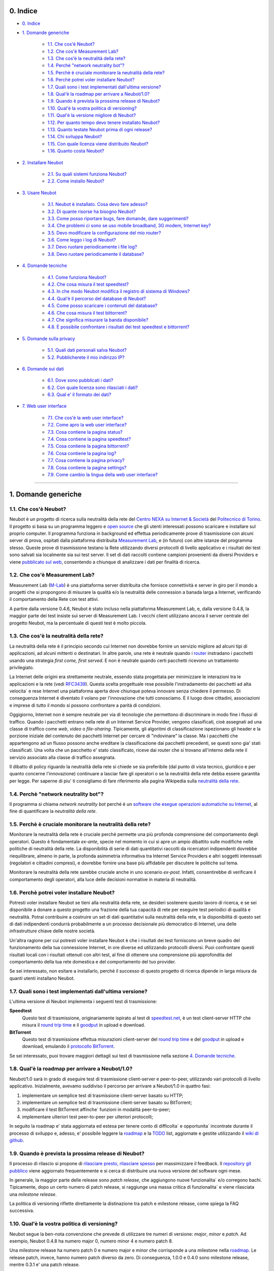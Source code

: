 0. Indice
---------

* `0. Indice`_

* `1. Domande generiche`_

    * `1.1. Che cos'è Neubot?`_
    * `1.2. Che cos'è Measurement Lab?`_
    * `1.3. Che cos'è la neutralità della rete?`_
    * `1.4. Perchè "network neutrality bot"?`_
    * `1.5. Perchè è cruciale monitorare la neutralità della rete?`_
    * `1.6. Perchè potrei voler installare Neubot?`_
    * `1.7. Quali sono i test implementati dall'ultima versione?`_
    * `1.8. Qual'è la roadmap per arrivare a Neubot/1.0?`_
    * `1.9. Quando è prevista la prossima release di Neubot?`_
    * `1.10. Qual'è la vostra politica di versioning?`_
    * `1.11. Qual'è la versione migliore di Neubot?`_
    * `1.12. Per quanto tempo devo tenere installato Neubot?`_
    * `1.13. Quanto testate Neubot prima di ogni release?`_
    * `1.14. Chi sviluppa Neubot?`_
    * `1.15. Con quale licenza viene distribuito Neubot?`_
    * `1.16. Quanto costa Neubot?`_

* `2. Installare Neubot`_

    * `2.1. Su quali sistemi funziona Neubot?`_
    * `2.2. Come installo Neubot?`_

* `3. Usare Neubot`_

    * `3.1. Neubot è installato. Cosa devo fare adesso?`_
    * `3.2. Di quante risorse ha bisogno Neubot?`_
    * `3.3. Come posso riportare bugs, fare domande, dare suggerimenti?`_
    * `3.4. Che problemi ci sono se uso mobile broadband, 3G modem, Internet key?`_
    * `3.5. Devo modificare la configurazione del mio router?`_
    * `3.6. Come leggo i log di Neubot?`_
    * `3.7. Devo ruotare periodicamente i file log?`_
    * `3.8. Devo ruotare periodicamente il database?`_

* `4. Domande tecniche`_

    * `4.1. Come funziona Neubot?`_
    * `4.2. Che cosa misura il test speedtest?`_
    * `4.3. In che modo Neubot modifica il registro di sistema di Windows?`_
    * `4.4. Qual'è il percorso del database di Neubot?`_
    * `4.5. Come posso scaricare i contenuti del database?`_
    * `4.6. Che cosa misura il test bittorrent?`_
    * `4.7. Che significa misurare la banda disponibile?`_
    * `4.8. È possibile confrontare i risultati dei test speedtest e bittorrent?`_

* `5. Domande sulla privacy`_

    * `5.1. Quali dati personali salva Neubot?`_
    * `5.2. Pubblicherete il mio indirizzo IP?`_

* `6. Domande sui dati`_

    * `6.1. Dove sono pubblicati i dati?`_
    * `6.2. Con quale licenza sono rilasciati i dati?`_
    * `6.3. Qual e' il formato dei dati?`_

* `7. Web user interface`_

   * `7.1. Che cos'è la web user interface?`_
   * `7.2. Come apro la web user interface?`_
   * `7.3. Cosa contiene la pagina status?`_
   * `7.4. Cosa contiene la pagina speedtest?`_
   * `7.5. Cosa contiene la pagina bittorrent?`_
   * `7.6. Cosa contiene la pagina log?`_
   * `7.7. Cosa contiene la pagina privacy?`_
   * `7.8. Cosa contiene la pagina settings?`_
   * `7.9. Come cambio la lingua della web user interface?`_

------------------------------------------------------------------------

1. Domande generiche
--------------------

1.1. Che cos'è Neubot?
~~~~~~~~~~~~~~~~~~~~~~

Neubot è un progetto di ricerca sulla neutralità della rete del `Centro
NEXA su Internet & Società`_ del `Politecnico di Torino`_. Il progetto si
basa su un programma leggero e `open source`_ che gli utenti interessati
possono scaricare e installare sul proprio computer. Il programma funziona
in background ed effettua periodicamente prove di trasmissione con alcuni
server di prova, ospitati dalla piattaforma distribuita `Measurement Lab`_,
e (in futuro) con altre istanze del programma stesso.  Queste prove di
trasmissione testano la Rete utilizzando diversi protocolli di livello
applicativo e i risultati dei test sono salvati sia localmente sia sui
test server. Il set di dati raccolti contiene campioni provenienti da
diversi Providers e viene `pubblicato sul web`_, consentendo a chiunque di
analizzare i dati per finalità di ricerca.

1.2. Che cos'è Measurement Lab?
~~~~~~~~~~~~~~~~~~~~~~~~~~~~~~~

Measurement Lab (M-Lab_) è una piattaforma server distribuita che fornisce
connettività e server in giro per il mondo a progetti che si propongono
di misurare la qualità e/o la neutralità delle connession a banada larga a
Internet, verificando il comportamento della Rete con test attivi.

A partire dalla versione 0.4.6, Neubot è stato incluso nella piattaforma
Measurement Lab, e, dalla versione 0.4.8, la maggior parte dei test insiste
sui server di Measurement Lab.  I vecchi client utilizzano ancora il server
centrale del progetto Neubot, ma la percentuale di questi test è molto
piccola.

1.3. Che cos'è la neutralità della rete?
~~~~~~~~~~~~~~~~~~~~~~~~~~~~~~~~~~~~~~~~

La neutralità della rete è il principio secondo cui Internet non
dovrebbe fornire un servizio migliore ad alcuni tipi di applicazioni,
ad alcuni mittenti o destinatari. In altre parole, una rete è neutrale
quando i router_ instradano i pacchetti usando una strategia *first
come, first served*. E non è neutrale quando certi pacchetti ricevono
un trattamento privilegiato.

La Internet delle origini era strettamente neutrale, essendo stata
progettata per minimizzare le interazioni tra le applicazioni e la rete
(vedi RFC3439_). Questa scelta progettuale rese possibile l'instradamento
dei pacchetti ad alta velocita\` e rese Internet una piattaforma aperta
dove chiunque poteva innovare senza chiedere il permesso. Di conseguenza
Internet è diventato il volano per l'innovazione che tutti conosciamo. E
il luogo dove cittadini, associazioni e imprese di tutto il mondo si
possono confrontare a parità di condizioni.

Oggigiorno, Internet non è sempre neutrale per via di tecnologie che
permettono di discriminare in modo fine i flussi di traffico. Quando i
pacchetti entrano nella rete di un Internet Service Provider, vengono
classificati, cioè assegnati ad una classe di traffico come *web*,
*video* o *file-sharing*. Tipicamente, gli algoritmi di classificazione
ispezionano gli header e la porzione iniziale del contenuto dei pacchetti
Internet per cercare di "indovinare" la classe. Ma i pacchetti che
appartengono ad un flusso possono anche ereditare la classificazione
dai pacchetti precedenti, se questi sono gia' stati classificati. Una
volta che un pacchetto e' stato classificato, riceve dai router che
si trovano all'interno della rete il servizio associato alla classe di
traffico assegnata.

Il dibatto di policy riguardo la neutralità della rete si chiede se sia
preferibile (dal punto di vista tecnico, giuridico e per quanto concerne
l'innovazione) continuare a lasciar fare gli operatori o se la
neutralità della rete debba essere garantita per legge. Per saperne di
piu' ti consigliamo di fare riferimento alla pagina Wikipedia sulla
`neutralità della rete`_.

1.4. Perchè "network neutrality bot"?
~~~~~~~~~~~~~~~~~~~~~~~~~~~~~~~~~~~~~~~

Il programma si chiama *network neutrality bot* perché è un `software
che esegue operazioni automatiche su Internet`_, al fine di quantificare
la *neutralità della rete*.

1.5. Perchè è cruciale monitorare la neutralità della rete?
~~~~~~~~~~~~~~~~~~~~~~~~~~~~~~~~~~~~~~~~~~~~~~~~~~~~~~~~~~~

Monitorare la neutralità della rete è cruciale perchè permette una più
profonda comprensione del comportamento degli operatori. Questo è
fondamentale *ex-ante*, specie nel momento in cui si apre un ampio
dibattito sulle modifiche nelle politiche di neutralità della rete. La
disponibilità di serie di dati quantitativi raccolti da ricercatori
indipendenti dovrebbe riequilibrare, almeno in parte, la profonda
asimmetria informativa tra Internet Service Providers e altri soggetti
interessati (regolatori e cittadini compresi), e dovrebbe fornire una
base più affidabile per discutere le politiche sul tema.

Monitorare la neutralità della rete sarebbe cruciale anche in uno
scenario *ex-post*. Infatti, consentirebbe di verificare il
comportamento degli operatori, alla luce delle decisioni normative in
materia di neutralità.

1.6. Perchè potrei voler installare Neubot?
~~~~~~~~~~~~~~~~~~~~~~~~~~~~~~~~~~~~~~~~~~~

Potresti voler installare Neubot se tieni alla neutralità della rete,
se desideri sostenere questo lavoro di ricerca, e se sei disponibile a
donare a questo progetto una frazione della tua capacità di rete per
eseguire test periodici di qualità e neutralità. Potrai contribuire
a costruire un set di dati quantitativi sulla neutralità della rete,
e la disponibilità di questo set di dati indipendenti condurrà
probabilmente a un processo decisionale più democratico di Internet,
una delle infrastrutture chiave delle nostre società.

Un'altra ragione per cui potresti voler installare Neubot è che i
risultati dei test forniscono un breve quadro del funzionamento della tua
connessione Internet, in ore diverse ed utilizzando protocolli diversi.
Puoi confrontare questi risultati locali con i risultati ottenuti con
altri test, al fine di ottenere una comprensione più approfondita
del comportamento della tua rete domestica e del comportamento del
tuo provider.

Se sei interessato, non esitare a installarlo, perché il successo di
questo progetto di ricerca dipende in larga misura da quanti utenti
installano Neubot.

1.7. Quali sono i test implementati dall'ultima versione?
~~~~~~~~~~~~~~~~~~~~~~~~~~~~~~~~~~~~~~~~~~~~~~~~~~~~~~~~~

L'ultima versione di Neubot implementa i seguenti test di trasmissione:

**Speedtest**
  Questo test di trasmissione, originariamente ispirato al test di
  speedtest.net_, è un test client-server HTTP che misura il `round
  trip time`_ e il goodput_ in upload e download.

**BitTorrent**
  Questo test di trasmissione effettua misurazioni client-server del
  `round trip time`_ e del `goodput`_ in upload e download, emulando
  il `protocollo BitTorrent`_.

Se sei interessato, puoi trovare maggiori dettagli sui test di
trasmissione nella sezione `4. Domande tecniche`_.

1.8. Qual'è la roadmap per arrivare a Neubot/1.0?
~~~~~~~~~~~~~~~~~~~~~~~~~~~~~~~~~~~~~~~~~~~~~~~~~

Neubot/1.0 sarà in grado di eseguire test di trasmissione client-server
e peer-to-peer, utilizzando vari protocolli di livello applicativo.
Inizialmente, avevamo suddiviso il percorso per arrivare a Neubot/1.0 in
quattro fasi:

#. implementare un semplice test di trasmissione client-server basato su
   HTTP;
#. implementare un semplice test di trasmissione client-server basato su
   BitTorrent;
#. modificare il test BitTorrent affinche\` funzioni in modalità
   peer-to-peer;
#. implementare ulteriori test peer-to-peer per ulteriori protocolli;

In seguito la roadmap e' stata aggiornata ed estesa per tenere conto
di difficolta` e opportunita` incontrate durante il processo di sviluppo
e, adesso, e' possibile leggere la roadmap_ e la TODO_ list, aggiornate
e gestite utilizzando il `wiki di github`_.

1.9. Quando è prevista la prossima release di Neubot?
~~~~~~~~~~~~~~~~~~~~~~~~~~~~~~~~~~~~~~~~~~~~~~~~~~~~~

Il processo di rilascio si propone di `rilasciare presto, rilasciare
spesso`_ per massimizzare il feedback. Il `repository git pubblico`_
viene aggiornato frequentemente e si cerca di distribuire una nuova
versione del software ogni mese.

In generale, la maggior parte delle release sono *patch release*,
che aggiungono nuove funzionalita` e/o corregono bachi.  Tipicamente,
dopo un certo numero di patch release, si raggiunge una massa critica
di funzionalita` e viene rilasciata una *milestone release*.

La politica di versioning riflette direttamente la distinazione tra
patch e milestone release, come spiega la FAQ successiva.

1.10. Qual'è la vostra politica di versioning?
~~~~~~~~~~~~~~~~~~~~~~~~~~~~~~~~~~~~~~~~~~~~~~

Neubot segue la ben-nota convenzione che prevede di utilizzare tre
numeri di versione: *major*, *minor* e *patch*.  Ad esempio, Neubot
0.4.8 ha numero major 0, numero minor 4 e numero patch 8.

Una milestone release ha numero patch 0 e numero major e minor che
corrisponde a una milestone nella `roadmap`_.  Le release patch,
invece, hanno numero patch diverso da zero.  Di conseguenza, 1.0.0
e 0.4.0 sono milestone release, mentre 0.3.1 e' una patch release.

1.11. Qual'è la versione migliore di Neubot?
~~~~~~~~~~~~~~~~~~~~~~~~~~~~~~~~~~~~~~~~~~~~

La versione migliore di Neubot sarà sempre quella con il numero di
versione più alto, ad esempio, 0.3.1 è meglio di 0.3.0. Le patch
releases potrebbero includere caratteristiche sperimentali, ma queste
caratteristiche non saranno abilitate di default fino a quando non
matureranno e diventeranno stabili.

1.12. Per quanto tempo devo tenere installato Neubot?
~~~~~~~~~~~~~~~~~~~~~~~~~~~~~~~~~~~~~~~~~~~~~~~~~~~~~

Più a lungo possibile. Neubot non è un progetto di portata limitata, ma
piuttosto un impegno continuo.

1.13. Quanto testate Neubot prima di ogni release?
~~~~~~~~~~~~~~~~~~~~~~~~~~~~~~~~~~~~~~~~~~~~~~~~~~

Tipicamente una nuova funzionalita` sperimentale viene inclusa in
una patch release e non viene abilitata di default finche` non
matura e diventa stabile.  Quando viene rilasciata una milestone
release, la maggior parte delle feature sono state testate per
almeno un ciclo di release, cioe` da due a quattro settimane.

1.14. Chi sviluppa Neubot?
~~~~~~~~~~~~~~~~~~~~~~~~~~

Capoprogetto del progetto Neubot è `Simone Basso`_, ricercatore del
`Centro NEXA su Internet & Società`_. Simone sviluppa Neubot in
collaborazione con e sotto la supervisione dei prof. `Antonio
Servetti`_, prof. `Federico Morando`_ e prof. `Juan Carlos De
Martin`_ del `Politecnico di Torino`_.

Visita la nostra `pagina people`_ per ulteriori informazioni.

1.15. Con quale licenza viene distribuito Neubot?
~~~~~~~~~~~~~~~~~~~~~~~~~~~~~~~~~~~~~~~~~~~~~~~~~

Neubot è rilasciato con licenza `GNU General Public License versione
3`_.

1.16. Quanto costa Neubot?
~~~~~~~~~~~~~~~~~~~~~~~~~~

Zero. Neubot è disponibile gratuitamente.

------------------------------------------------------------------------

2. Installare Neubot
--------------------

2.1. Su quali sistemi funziona Neubot?
~~~~~~~~~~~~~~~~~~~~~~~~~~~~~~~~~~~~~~

Neubot è scritto in Python_ e dovrebbe pertanto funzionare su tutti
i sistemi supportati da Python_.

Il team di sviluppo fornisce pacchetti per Ubuntu_ >= 10.04 (e
Debian_), MacOSX_ >= 10.6, Windows_ >= XP SP3.  Neubot e' incluso
nella `FreeBSD Ports Collection`_ e funziona senza problemi su
OpenBSD_ 5.1 current.

2.2. Come installo Neubot?
~~~~~~~~~~~~~~~~~~~~~~~~~~

Vai alla pagina `pagina download`_ e segui le instruzioni per il
tuo sistema operativo. Il team di sviluppo fornisce pacchetti binari
per MacOSX_, Windows_, Debian_, e distribuzioni basate su Debian_
(come Ubuntu_). Se non c'è un pacchetto binario per il tuo sistema,
puoi comunque installare Neubot dai sorgenti.

------------------------------------------------------------------------

3. Usare Neubot
---------------

3.1. Neubot è installato. Cosa devo fare adesso?
~~~~~~~~~~~~~~~~~~~~~~~~~~~~~~~~~~~~~~~~~~~~~~~~

Neubot scarica e installa automaticamente gli aggiornamenti su tutte
le piattaforme tranne Microsoft Windows (e ovviamente non ci sono
autoaggiornamenti se hai installato Neubot partendo dai sorgenti).

Se non stai usando Windows, dovresti periodicamente controllare che
si sia automaticamente aggiornato all'ultima versione.  A spanne,
se sono passate piu` di due settimane dall'ultima release e non si
e' autoaggiornato, allora c'e` qualche bug.

Se stai usando Windows, l'interfaccia web (vedi `7. Web user
interface`_) verra` aperta
automaticamente nel browser quando c'e` un aggiornamento disponibile.
Comparirà un messaggio come quello contenuto nell'immagine seguente.
Clicca sul link, segui le istruzioni, ed è fatta.

.. image:: http://www.neubot.org/neubotfiles/neubot-update-notification.png
   :align: center

Potresti anche voler confrontare i risultati ottenuti con Neubot
con quelli di altri test e tool disponibili online.  In tal caso,
sarebbe cosa gradita se tu condividessi i risultati di altri test
e tool con il team di sviluppo di Neubot, specie se vengono fuori
risultati che non sono consistenti con quelli di Neubot.

3.2. Di quante risorse ha bisogno Neubot?
~~~~~~~~~~~~~~~~~~~~~~~~~~~~~~~~~~~~~~~~~

Neubot ha un impatto minimo sul carico del sistema e della rete. Passa
la maggior parte del suo tempo a riposo o aspettando il suo turno per
eseguire un test. Durante il test Neubot consuma molte risorse di
sistema e di rete, tuttavia il programma cerca di assicurare che ogni
upload/download duri meno di sette secondi.

Qui ci sono un paio di immagini prese da un portatile che fa girare
Ubuntu 9.10 attaccato ad una connessione del Politecnico di Torino.
Nella prima immagine puoi vedere l'utilizzo delle risorse durante un
test on-demand invocato dalla riga di comando. La fase di init del test
è quella in cui Neubot genera i dati casuali da inviare durante la fase
di upload. (L'utilizzo delle risorse è molto più basso se lanci il test
da casa, dato che la connessione del Politecnico è 5x/10x più veloce
della maggior parte delle connsessioni ADSL).

.. image:: http://www.neubot.org/neubotfiles/resources1.png
   :align: center

La seconda immagine mostra quante risorse (soprattutto memoria) vengono
consumate quando Neubot è inattivo.

.. image:: http://www.neubot.org/neubotfiles/resources2.png
   :align: center

3.3. Come posso riportare bugs, fare domande, dare suggerimenti?
~~~~~~~~~~~~~~~~~~~~~~~~~~~~~~~~~~~~~~~~~~~~~~~~~~~~~~~~~~~~~~~~

Ti preghiamo di usare la nostra mailing list per riportare bugs e fare
domande. Le lingue ufficiali della mailing list sono l'inglese e
l'italiano.

Nota che **devi** essere iscritto alla mailing list, altrimenti il tuo
messaggio **non verra`** accettato. Per iscriverti:

      http://www.neubot.org/cgi-bin/mailman/listinfo/neubot

La pagina di iscrizione alla mailing list non ha un certificato SSL
valido e il tuo browser probabilmente si lamentera` di questo.  Non
farti spaventare dal messaggio di warning, in fondo si tratta solo
della pagina per registrarti alla mailing list di Neubot e non del
sito della tua banca.

**Prima** di inviare un messaggio ti consigliamo di consultare l'archivio
pubblico, visto che è possibile che qualcun'altro abbia già fatto la
stessa domanda o riportato lo stesso bug. Tutti i messaggi inviati alla
mailing list sono archiviati qui:

      http://www.neubot.org/pipermail/neubot/

Grazie per la collaborazione!

3.4. Che problemi ci sono se uso mobile broadband, 3G modem, Internet key?
~~~~~~~~~~~~~~~~~~~~~~~~~~~~~~~~~~~~~~~~~~~~~~~~~~~~~~~~~~~~~~~~~~~~~~~~~~

Un possibile problema con mobile broadband può essere il seguente. Se
usi Windows, hai installato Neubot, non sei connesso, e Neubot inizia un
test, è possibile che Windows ti chieda di connetterti. Se questo
comportamento ti disturba, arresta Neubot dal menu start.

*Nelle future versioni progettiamo di verificare se ci sia una
connessione Internet o meno, e iniziare un test solo se questa sia
disponibile.*

3.5. Devo modificare la configurazione del mio router?
~~~~~~~~~~~~~~~~~~~~~~~~~~~~~~~~~~~~~~~~~~~~~~~~~~~~~~

No.

3.6. Come leggo i log di Neubot?
~~~~~~~~~~~~~~~~~~~~~~~~~~~~~~~~

In tutti i sistemi operativi puoi leggere i log attraverso la
*Tabella log* dell'interfaccia web (vedi `7. Web user interface`_),
disponibile a partire dalla
versione ``0.3.7``. L'immagine seguente fornisce un esempio:

.. image:: http://www.neubot.org/neubotfiles/neubot-log.png
   :align: center

Inoltre, in UNIX Neubot salva i log con ``syslog(3)`` e ``LOG_DAEMON``
*facility*. I log finiscono in ``/var/log``, tipicamente in
``daemon.log``. Per capire quale sia il file in cui davvero finiscano
i log, quando sono in un sistema nuovo, lancio il seguente comando
(da root)::

    # grep neubot /var/log/* | awk -F: '{print $1}' | sort | uniq
    /var/log/daemon.log
    /var/log/syslog

In questo esempio, ci sono log interessanti sia in ``/var/log/daemon.log``
sia in ``/var/log/syslog``. Una volta che conosco i nomi dei file,
posso estrarre i log da ogni file, come di seguito::

    # grep neubot /var/log/daemon.log | less

3.7. Devo ruotare periodicamente i file log?
~~~~~~~~~~~~~~~~~~~~~~~~~~~~~~~~~~~~~~~~~~~~

No.  Su qualsiasi piattaforma, i log vengono salvati nel database,
ma periodicamente Neubot cancella i log vecchi.  Nei sistemi UNIX,
i log vengono anche salvati utilizzando ``syslog(3)``, che dovrebbe
automaticamente occuparsi di ruotare i file di log.

3.8. Devo ruotare periodicamente il database?
~~~~~~~~~~~~~~~~~~~~~~~~~~~~~~~~~~~~~~~~~~~~~

Si. Il database di Neubot dovrebbe crescere lentamente per dimensione
rispetto al tempo di utilizzo. (Il database della mia workstation pesa 2
MBytes dopo 8 mesi, e io lancio di frequente un test ogni 30 secondi per
esigenze di monitoraggio.) Per eliminare i risultati vecchi lancia il
seguente comando (da root)::

    # neubot database prune

------------------------------------------------------------------------

4. Domande tecniche
-------------------

4.1. Come funziona Neubot?
~~~~~~~~~~~~~~~~~~~~~~~~~~

Neubot viene eseguito in background. In Linux, BSD e altri sistemi Unix
Neubot viene avviato al momento del boot, diventa un demone, e abbandona
i privilegi di root. In Windows Neubot viene avviato quando l'utente
accede per la prima volta (gli accessi successivi non avviano ulteriori
istanze di Neubot).

Neubot ha un impatto minimo sul carico della rete e del sistema. Passa
la maggior parte del suo tempo dormendo o aspettando il suo turno per
eseguire un test. Durante un test Neubot consuma molte risorse di
sistema e di rete, ma il programma cerca di garantire che ogni test non
richieda troppo tempo.

Periodicamente, Neubot scarica dal *server centrale* le informazioni sul
prossimo test da eseguire, incluso il nome del test, il server cui
connettersi e eventualmente altri parametri. Se ci sono aggiornamenti
disponibili, la risposta del server centrale include anche le
informazioni per eseguire l'aggiornamento, come l'URI da cui scaricare
gli aggiornamenti.

In seguito, Neubot si connette al server specificato, attende
l'autorizzazione per eseguire il test selezionato, effettua il test, e
salva i risultati. Neubot può attendere anche per un tempo abbastanza
lungo perché i server non gestiscono più di uno (o pochi) test
contemporaneamente. Nel complesso, il test può durare alcuni secondi, ma
Neubot cerca di garantire che il test non richieda troppo tempo. Alla
fine del test, i risultati vengono salvati in un database locale e
inviati ai server del progetto.

Infine, dopo il test, Neubot rimane in sleep per un lungo periodo di
tempo, prima di connettersi nuovamente al server centrale.

A partire dalla versione 0.4.2, Neubot utilizza il seguente algoritmo
per contenere la durata del test. La quantità predefinita di bytes da
trasferire è tale da ottenere una durata ragionevole del test con
connessioni ADSL lente. Dopo il test, Neubot adatta il numero di bytes
da trasferire in modo che il test seguente richieda circa cinque
secondi, nelle attuali condizioni. Inoltre, ripete il test fino a sette
volte se questo non ha richiesto almeno tre secondi.

*(Le versioni future di Neubot utilizzeranno anche una modalità di test
peer-to-peer, ossia eseguiranno i test anche tra istanze di Neubot.)*

4.2. Che cosa misura il test speedtest?
~~~~~~~~~~~~~~~~~~~~~~~~~~~~~~~~~~~~~~~~~

Il test *speedtest* utilizza il `protocollo HTTP`_ e misura: il
`round trip time`_ e il goodput_ in download e upload. È ispirato
al test speedtest.net_, da cui il nome. Il test stima il `round
trip time`_ misurando il tempo medio richiesto per connettersi e
il tempo medio necessario per richiedere e scaricare una risorsa
di lunghezza zero. Stima inoltre il goodput_ in download e upload
dividendo il numero di bytes trasferiti per il tempo richiesto a
trasferirli.

4.3. In che modo Neubot modifica il registro di sistema di Windows?
~~~~~~~~~~~~~~~~~~~~~~~~~~~~~~~~~~~~~~~~~~~~~~~~~~~~~~~~~~~~~~~~~~~

Il programma di installazione scrive la seguente chiave di registro, in
modo che Windows sia a conoscenza del programma di disinstallazione::

    HKCU "Software\Microsoft\Windows\CurrentVersion\Uninstall\neubot"

La chiave viene rimossa durante la procedura di disinstallazione.

4.4. Qual'è il percorso del database di Neubot?
~~~~~~~~~~~~~~~~~~~~~~~~~~~~~~~~~~~~~~~~~~~~~~~

In UNIX, se esegui Neubot come utente root il percorso del database
è ``/var/neubot/database.sqlite3``. Invece, se esegui Neubot come
utente non privilegiato, il percorso del database è
``$HOME/.neubot/database.sqlite3``.

In Windows, il percorso del database è sempre
``%APPDATA%\neubot\database.sqlite3``.

Con Neubot >= 0.3.7 puoi richiedere la posizione del database usando
il comando ``neubot database info``, ad esempio::

    $ neubot database info
    /home/simone/.neubot/database.sqlite3

    # neubot database info
    /var/neubot/database.sqlite3

4.5. Come posso scaricare i contenuti del database?
~~~~~~~~~~~~~~~~~~~~~~~~~~~~~~~~~~~~~~~~~~~~~~~~~~~

Puoi scaricare i contenuti del database utilizzando il comando
``neubot database dump``. L'output sarà un file JSON che contiene i
risultati. (Nota che in UNIX devi essere root per scaricare i contenuti
del system-wide database: se lanci questo comando come utente senza
privilegi scaricherai invece l'user-specific database.)

4.6. Che cosa misura il test bittorrent?
~~~~~~~~~~~~~~~~~~~~~~~~~~~~~~~~~~~~~~~~~~

Il test *bittorrent* emula il `protocollo BitTorrent`_ e misura:
il `round trip time`_ e il goodput_ in download e upload. Il test
stima il `round trip time`_ misurando il tempo necessario a
connettersi.

Dato che BitTorrent utilizza messaggi piccoli, non è possibile
trasferire un file di grosse dimensioni e dividere il numero di bytes
trasmessi per il tempo del trasferimento. Pertanto, il test effettua
inizialmente numerose richieste successive per riempire lo spazio tra
client e server di numerose risposte "in volo". La misurazione inizia
solo quando il richiedente ritiene che il numero di risposte "in volo"
sia sufficiente per approssimare un trasferimento continuo.

4.7. Che significa misurare la banda disponibile?
~~~~~~~~~~~~~~~~~~~~~~~~~~~~~~~~~~~~~~~~~~~~~~~~~

I test di Neubot **non** misurano la velocità della tua connessione
Internet, ma piuttosto il goodput_, cioè la *banda che si riesce
ad ottenere a livello applicativo nel momento in cui si esegue la
misura*. Il risultato, quindi, potrebbe essere penalizzato dalle
seguenti condizioni sfavorevoli:

#. stai scaricando un grosso file;
#. il tuo coinquilino sta scaricando un grosso file;
#. hai una cattiva connessione wireless che perde molti pacchetti;
#. c'è congestione nella rete del tuo provider;
#. non vivi `vicino ai nostri server`_;
#. il nostro server è sovraccarico.

In altre parole, i risultati di Neubot vanno presi cum grano salis.

4.8. È possibile confrontare i risultati dei test speedtest e bittorrent?
~~~~~~~~~~~~~~~~~~~~~~~~~~~~~~~~~~~~~~~~~~~~~~~~~~~~~~~~~~~~~~~~~~~~~~~~~

Il test bittorrent è stato rilasciato con la versione 0.4.0. In
quel periodo il confronto non era sempre possibile perchè il test
speedtest utilizzava due connessioni mentre bittorrent ne utilizzava
solo una, con il risultato che le prestazioni erano peggiori in
caso di reti con elevato prodotto banda-ritardo o in caso ci fosse
moderata congestione in rete.  Neubot 0.4.2 ha risolto questo
problema e modificato speedtest in modo da usare una sola connessione.

Questa modifica non basta e ci sono modifiche in cantiere per rendere
comparabili i due test.  Queste modifiche dovrebbero essere incluse
in Neubot 0.5.0.

------------------------------------------------------------------------

5. Domande sulla privacy
------------------------

5.1. Quali dati personali salva Neubot?
~~~~~~~~~~~~~~~~~~~~~~~~~~~~~~~~~~~~~~~

Neubot non cattura il tuo traffico, non controlla i siti che hai
visitato, ecc. Neubot utilizza una frazione della capacità della
tua connessione per eseguire dei test di trasmissione e questi test
utilizzano dati casuali o dati provenienti dai nostri server.

Neubot salva l'indirizzo Internet del computer nel quale è in
esecuzione. Dobbiamo salvare il tuo indirizzo Internet (che è un
dato personale), perché questo ci permette di sapere il tuo Internet
Service Provider e (approssimativamente) la tua posizione. Entrambe
le informazioni sono funzionali al nostro obiettivo di monitorare
la neutralità della rete.

Identifichiamo ogni istanza di Neubot con un identificativo univoco
casuale. Usiamo questo identificativo per eseguire analisi di serie
temporali e per verificare se ci sono tendenze ricorrenti. Crediamo che
questo identificativo non violi la tua privacy: nel peggiore dei casi,
saremmo in grado di dire che una determinata istanza di Neubot ha
cambiato indirizzo Internet (e, quindi Provider e/o posizione).
Tuttavia, se sei veramente preoccupato per questo identificativo univoco
casuale e stai facendo girare Neubot >= 0.3.7, puoi generare un nuovo
identificativo univoco lanciando il seguente comando::

    # neubot database regen_uuid

Le versioni future di Neubot monitoreranno e raccoglieranno anche
informazioni riguardanti il carico del computer (come la quantità di
memoria libera, il carico medio, l'utilizzo medio della rete).
Monitoreremo il carico per evitare di iniziare test quando stai
utilizzando il computer a pieno carico. Raccoglieremo i dati di carico
al fine di esaminare l'effetto del carico sui risultati.

5.2. Pubblicherete il mio indirizzo IP?
~~~~~~~~~~~~~~~~~~~~~~~~~~~~~~~~~~~~~~~

Si`.  Neubot pubblica il tuo indirizzo IP per permettere ad altri
individui e istituzioni di portare avanti studi alternativi e/o
verificare la metodologia di raccolta e di analisi dei dati.

Ovviamente, Neubot non puo` pubblicare il tuo indirizzo IP senza
avere il tuo consenso informato, come previsto dalle leggi europee
in materia di privacy.  Percio`, ti chiede il permesso di farlo
durante l'installazione, se possibile, oppure, se non e' possibile,
mentre e' in esecuzione.  Non c'e' bisogno di dire che ovviamente
Neubot non comincia alcun test finche` non hai letto la privacy
policy e gli hai fornito il permesso di pubblicare il tuo indirizzo
IP.

Una ulteriore ragione per cui Neubot non puo` eseguire alcun test
finche` non gli fornisci il permesso di pubblicare il tuo indirizzo
IP e' che questo non sarebbe compliant con la policy della piattaforma
distribuita Measurement Lab (M-Lab_), che fornisce i server al
progetto Neubot e richiede che tutti i risultati siano rilasciati
come open data.

Per maggiori informazioni, fai riferimento alla `privacy policy`_.

------------------------------------------------------------------------

6. Domande sui dati
-------------------

6.1. Dove sono pubblicati i dati?
~~~~~~~~~~~~~~~~~~~~~~~~~~~~~~~~~

I dati sono automaticamente raccolti e pubblicati da Measurement Lab,
come spiegato qui:

    http://www.measurementlab.net/data

Il link diretto per accedere ai dati di Neubot e':

    https://sandbox.google.com/storage/m-lab/neubot

Il progetto Neubot pubblica i dati vecchi (raccolti prima di entrare a
far parte dei progetti di Measurement Lab) e ha intenzione, in futuro, di
hostare i risultati piu` recenti raccolti da Measurement Lab al seguente
indirizzo:

    http://www.neubot.org/data

6.2. Con quale licenza sono rilasciati i dati?
~~~~~~~~~~~~~~~~~~~~~~~~~~~~~~~~~~~~~~~~~~~~~~

I dati raccolti dal software Neubot sono disponibili con licenza
Creative Commons Zero, come spiegato qui:

    https://github.com/neubot/neubot/blob/master/data/LICENSE

6.3. Qual e' il formato dei dati?
~~~~~~~~~~~~~~~~~~~~~~~~~~~~~~~~~

I dati sono pubblicati come archivi compressi, dove ciascun archivio
contiene i risultati salvati in un intero giorno da un server di
test.  Ogni risultato e' un file di testo che contiene un dizionario
codificato usando JSON, come descritto qui:

    https://github.com/neubot/neubot/blob/master/data/README

I dati raccolti prima del 27 Gennaio 2011 sono pubblicati in un
formato differente e questo e' spiegato meglio qui:

    http://www.neubot.org/data

------------------------------------------------------------------------

7. Web user interface
---------------------

7.1. Che cos'è la web user interface?
~~~~~~~~~~~~~~~~~~~~~~~~~~~~~~~~~~~~~

La web user interface è una interfaccia web-based che permette
di controllare **neubot** e di vedere i risultati recenti.  Per
impostazione predefinita, quando **neubot** viene avviato, si
associa alla porta ``9774`` su ``127.0.0.1`` e attende richieste
web.

Gli utenti possono richiedere dati grezzi, usando una API
``JSON``, oppure normali pagine web.  Se non viene specificata
alcuna pagina web, **neubot** ritorna il contenuto della pagina
*status*.  A sua volta, questa pagina usa ``javascript`` per
inviare richieste alla API ``JSON`` e popolare la pagina stessa.
Allo stesso modo, le altre pagine web usano ``javascript`` e
la API ``JSON`` per inserire al proprio interno contenuti
dinamici, come, ad esempio, la configurazione, i risultati
recenti, o i log.

7.2. Come apro la web user interface?
~~~~~~~~~~~~~~~~~~~~~~~~~~~~~~~~~~~~~


Su **Windows**, il comando *Neubot* nello start menu dovrebbe aprire
la web user interface nel browser predefinito.

Su **MacOSX**, l'applicazione *Neubot* (``/Applications/Neubot.app``)
dovrebbe aprire la web user interface nel browser predefinito.

Su **Ubuntu e Debian**, se l'utente ha installato il pacchetto
`neubot` (e non il pacchetto `neubot-nox`), il comando *Neubot*
nel menu applicazioni dovrebbe aprire la web user interface in
una applicazione ad-hoc, basata su ``Gtk+`` e ``WebKit``, utilizzata
per accedere alla web user interface.

Su **UNIX**, se i binding `Gtk+` e `WebKit` per Python sono installati,
il seguente comando::

    neubot viewer

apre una applicazione ad-hoc, basata su ``Gtk+`` e ``WebKit``,
utilizzata per accedere alla web user interface.

Su **qualsiasi sistema**, ovviamente, l'utente può aprire il suo
web browser preferito e farlo puntare alla seguente URI::

    http://127.0.0.1:9774/

7.3. Cosa contiene la pagina status?
~~~~~~~~~~~~~~~~~~~~~~~~~~~~~~~~~~~~

La pagina *status* (che è quella predefinita) fa vedere lo stato
di Neubot, e il risultato dell'ultimo test di trasmissione.

.. image:: http://www.neubot.org/neubotfiles/faq-wui-status.png
   :align: center

7.4. Cosa contiene la pagina speedtest?
~~~~~~~~~~~~~~~~~~~~~~~~~~~~~~~~~~~~~~~

La pagina *speedtest* mostra i risultati recenti del test *speedtest*,
vale a dire latenza, goodput in download e in upload, sia in forma
grafica sia in forma tabulare.

.. image:: http://www.neubot.org/neubotfiles/faq-wui-speedtest.png
   :align: center

7.5. Cosa contiene la pagina bittorrent?
~~~~~~~~~~~~~~~~~~~~~~~~~~~~~~~~~~~~~~~~

La pagina *bittorrent* mostra i risultati recenti del test *bittorrent*,
vale a dire latenza, goodput in download e in upload, sia in forma
grafica sia in forma tabulare.

.. image:: http://www.neubot.org/neubotfiles/faq-wui-bittorrent.png
   :align: center

7.6. Cosa contiene la pagina log?
~~~~~~~~~~~~~~~~~~~~~~~~~~~~~~~~~

La pagina *log* fa vedere i log recenti.  Il colore di ciascuna log
entry indica la gravità del messaggio di log.  In particolare, la
pagina utilizza:

* il *rosso* per i messaggi di errore;
* il *giallo* per i messaggi di warning;
* il *blu* per i messaggi informativi;
* il *grigio* per i messaggi di debug.

Cliccando sul link `Refresh page` è possibile aggiornare la pagina
dei *log*.

.. image:: http://www.neubot.org/neubotfiles/faq-wui-log.png
   :align: center

7.7. Cosa contiene la pagina privacy?
~~~~~~~~~~~~~~~~~~~~~~~~~~~~~~~~~~~~~

La pagina *privacy* fa vedere la privacy policy e permette di fornire
a **neubot** i permessi relativi alla privacy.  Vedi `5. Domande sulla
privacy`_ per maggiori informazioni.

.. image:: http://www.neubot.org/neubotfiles/faq-wui-privacy.png
   :align: center

7.8. Cosa contiene la pagina settings?
~~~~~~~~~~~~~~~~~~~~~~~~~~~~~~~~~~~~~~

La pagina *settings* permette di vedere e cambiare le impostazioni
di Neubot.  Bisogna cliccare sul bottone `Save` per rendere permanenti
le modifiche.

.. image:: http://www.neubot.org/neubotfiles/faq-wui-settings.png
   :align: center

7.9. Come cambio la lingua della web user interface?
~~~~~~~~~~~~~~~~~~~~~~~~~~~~~~~~~~~~~~~~~~~~~~~~~~~~

Cambiando il valore dell'opzione ``www.lang``, che può essere
modificato utilizzando la pagina *settings*.  Al momento, questa
opzione può assumere uno dei seguenti valori:

**default**
  Usa la lingua predefinita del browser.

**en**
  Usa l'inglese.

**it**
  Usa l'italiano.

..
.. Links
..

.. _`privacy policy`: https://github.com/neubot/neubot/blob/master/PRIVACY
.. _`Measurement Lab`: http://www.measurementlab.net/about
.. _`pubblicato sul web`: http://www.neubot.org/data
.. _M-Lab: http://www.measurementlab.net/about

.. _`neutralità della rete`:
   http://it.wikipedia.org/wiki/Neutralità_della_Rete
.. _`software che esegue operazioni automatiche su Internet`:
   http://en.wikipedia.org/wiki/Internet_bot

.. _`vicino ai nostri server`:
   http://en.wikipedia.org/wiki/TCP_tuning#Window_size

.. _RFC3439: http://tools.ietf.org/html/rfc3439#section-2.1
.. _router: http://it.wikipedia.org/wiki/Router
.. _speedtest.net: http://www.speedtest.net

.. _`round trip time`: http://en.wikipedia.org/wiki/Round-trip_delay_time
.. _goodput: http://en.wikipedia.org/wiki/Goodput
.. _`protocollo BitTorrent`: http://www.bittorrent.org/beps/bep_0003.html

.. _roadmap: https://github.com/neubot/neubot/wiki/roadmap
.. _todo: https://github.com/neubot/neubot/wiki/todo
.. _`wiki di github`: https://github.com/neubot/neubot/wiki

.. _`rilasciare presto, rilasciare spesso`:
 http://www.catb.org/esr/writings/cathedral-bazaar/cathedral-bazaar/ar01s04.html
.. _`repository git pubblico`: https://github.com/neubot/neubot

.. _`Simone Basso`: http://www.neubot.org/people#basso
.. _`Centro NEXA su Internet & Società`: http://nexa.polito.it/
.. _`Antonio Servetti`: http://www.neubot.org/people#servetti
.. _`Federico Morando`: http://www.neubot.org/people#morando
.. _`Juan Carlos De Martin`: http://www.neubot.org/people#de_martin

.. _`pagina people`: http://www.neubot.org/people

.. _`GNU General Public License versione 3`: http://www.neubot.org/copying

.. _Python: http://www.python.org/
.. _Ubuntu: http://www.ubuntu.com/
.. _Debian: http://www.debian.org/
.. _MacOSX: http://www.apple.com/macosx/
.. _Windows: http://windows.microsoft.com/
.. _`FreeBSD Ports Collection`: http://www.freshports.org/net/neubot
.. _OpenBSD: http://www.openbsd.org/

.. _`pagina download`: http://www.neubot.org/download

.. _`protocollo HTTP`: http://en.wikipedia.org/wiki/HTTP

.. _`Politecnico di Torino`: http://www.dauin.polito.it/
.. _`open source`: https://github.com/neubot/neubot/blob/master/COPYING
